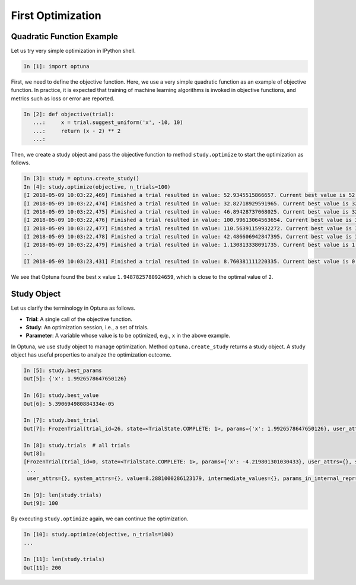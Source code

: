 .. _firstopt:

First Optimization
==================


Quadratic Function Example
--------------------------

Let us try very simple optimization in IPython shell.

.. code-block:: python

    In [1]: import optuna

First, we need to define the objective function. Here, we use a very simple quadratic function as an example of objective function. In practice, it is expected that training of machine learning algorithms is invoked in objective functions, and metrics such as loss or error are reported.

.. code-block:: python

    In [2]: def objective(trial):
       ...:     x = trial.suggest_uniform('x', -10, 10)
       ...:     return (x - 2) ** 2
       ...:

Then, we create a study object and pass the objective function to method ``study.optimize`` to start the optimization as follows.

.. code-block:: python

    In [3]: study = optuna.create_study()
    In [4]: study.optimize(objective, n_trials=100)
    [I 2018-05-09 10:03:22,469] Finished a trial resulted in value: 52.9345515866657. Current best value is 52.9345515866657 with parameters: {'x': -5.275613485244093}.
    [I 2018-05-09 10:03:22,474] Finished a trial resulted in value: 32.82718929591965. Current best value is 32.82718929591965 with parameters: {'x': -3.7295016620924066}.
    [I 2018-05-09 10:03:22,475] Finished a trial resulted in value: 46.89428737068025. Current best value is 32.82718929591965 with parameters: {'x': -3.7295016620924066}.
    [I 2018-05-09 10:03:22,476] Finished a trial resulted in value: 100.99613064563654. Current best value is 32.82718929591965 with parameters: {'x': -3.7295016620924066}.
    [I 2018-05-09 10:03:22,477] Finished a trial resulted in value: 110.56391159932272. Current best value is 32.82718929591965 with parameters: {'x': -3.7295016620924066}.
    [I 2018-05-09 10:03:22,478] Finished a trial resulted in value: 42.486606942847395. Current best value is 32.82718929591965 with parameters: {'x': -3.7295016620924066}.
    [I 2018-05-09 10:03:22,479] Finished a trial resulted in value: 1.130813338091735. Current best value is 1.130813338091735 with parameters: {'x': 3.063397074517198}.
    ...
    [I 2018-05-09 10:03:23,431] Finished a trial resulted in value: 8.760381111220335. Current best value is 0.0026232243068543526 with parameters: {'x': 1.9487825780924659}.


We see that Optuna found the best ``x`` value ``1.9487825780924659``, which is close to the optimal value of ``2``.

Study Object
------------

Let us clarify the terminology in Optuna as follows.

* **Trial**: A single call of the objective function.
* **Study**: An optimization session, i.e., a set of trials.
* **Parameter**: A variable whose value is to be optimized, e.g., ``x`` in the above example.

In Optuna, we use study object to manage optimization. Method ``optuna.create_study`` returns a study object.
A study object has useful properties to analyze the optimization outcome.

.. code-block:: python

    In [5]: study.best_params
    Out[5]: {'x': 1.9926578647650126}

    In [6]: study.best_value
    Out[6]: 5.390694980884334e-05

    In [7]: study.best_trial
    Out[7]: FrozenTrial(trial_id=26, state=<TrialState.COMPLETE: 1>, params={'x': 1.9926578647650126}, user_attrs={}, system_attrs={}, value=5.390694980884334e-05, intermediate_values={}, params_in_internal_repr={'x': 1.9926578647650126}, datetime_start=datetime.datetime(2018, 5, 9, 10, 23, 0, 87060), datetime_complete=datetime.datetime(2018, 5, 9, 10, 23, 0, 91010))

    In [8]: study.trials  # all trials
    Out[8]:
    [FrozenTrial(trial_id=0, state=<TrialState.COMPLETE: 1>, params={'x': -4.219801301030433}, user_attrs={}, system_attrs={}, value=38.685928224299865, intermediate_values={}, params_in_internal_repr={'x': -4.219801301030433}, datetime_start=datetime.datetime(2018, 5, 9, 10, 22, 59, 983824), datetime_complete=datetime.datetime(2018, 5, 9, 10, 22, 59, 984053)),
     ...
     user_attrs={}, system_attrs={}, value=8.2881000286123179, intermediate_values={}, params_in_internal_repr={'x': 4.8789060472013182}, datetime_start=datetime.datetime(2018, 5, 9, 10, 23, 0, 886434), datetime_complete=datetime.datetime(2018, 5, 9, 10, 23, 0, 891347))]

    In [9]: len(study.trials)
    Out[9]: 100


By executing ``study.optimize`` again, we can continue the optimization.

.. code-block:: python

    In [10]: study.optimize(objective, n_trials=100)
    ...

    In [11]: len(study.trials)
    Out[11]: 200


